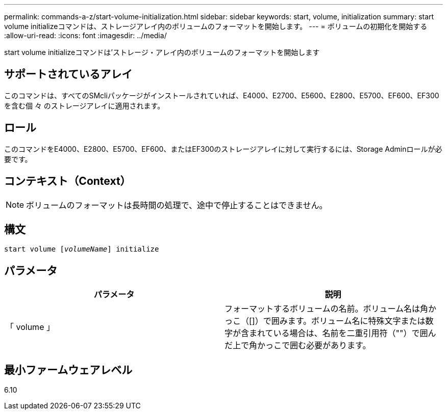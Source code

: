 ---
permalink: commands-a-z/start-volume-initialization.html 
sidebar: sidebar 
keywords: start, volume, initialization 
summary: start volume initializeコマンドは、ストレージアレイ内のボリュームのフォーマットを開始します。 
---
= ボリュームの初期化を開始する
:allow-uri-read: 
:icons: font
:imagesdir: ../media/


[role="lead"]
start volume initializeコマンドは'ストレージ・アレイ内のボリュームのフォーマットを開始します



== サポートされているアレイ

このコマンドは、すべてのSMcliパッケージがインストールされていれば、E4000、E2700、E5600、E2800、E5700、EF600、EF300を含む個 々 のストレージアレイに適用されます。



== ロール

このコマンドをE4000、E2800、E5700、EF600、またはEF300のストレージアレイに対して実行するには、Storage Adminロールが必要です。



== コンテキスト（Context）

[NOTE]
====
ボリュームのフォーマットは長時間の処理で、途中で停止することはできません。

====


== 構文

[source, cli, subs="+macros"]
----
pass:quotes[start volume [_volumeName_]] initialize
----


== パラメータ

[cols="2*"]
|===
| パラメータ | 説明 


 a| 
「 volume 」
 a| 
フォーマットするボリュームの名前。ボリューム名は角かっこ（[]）で囲みます。ボリューム名に特殊文字または数字が含まれている場合は、名前を二重引用符（""）で囲んだ上で角かっこで囲む必要があります。

|===


== 最小ファームウェアレベル

6.10
